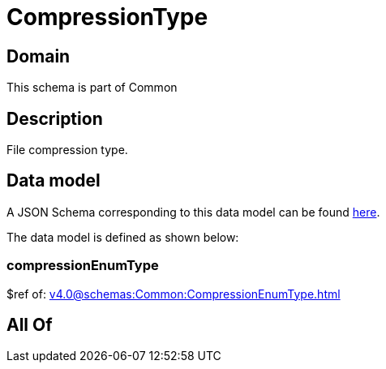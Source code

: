 = CompressionType

[#domain]
== Domain

This schema is part of Common

[#description]
== Description

File compression type.


[#data_model]
== Data model

A JSON Schema corresponding to this data model can be found https://tmforum.org[here].

The data model is defined as shown below:


=== compressionEnumType
$ref of: xref:v4.0@schemas:Common:CompressionEnumType.adoc[]


[#all_of]
== All Of


